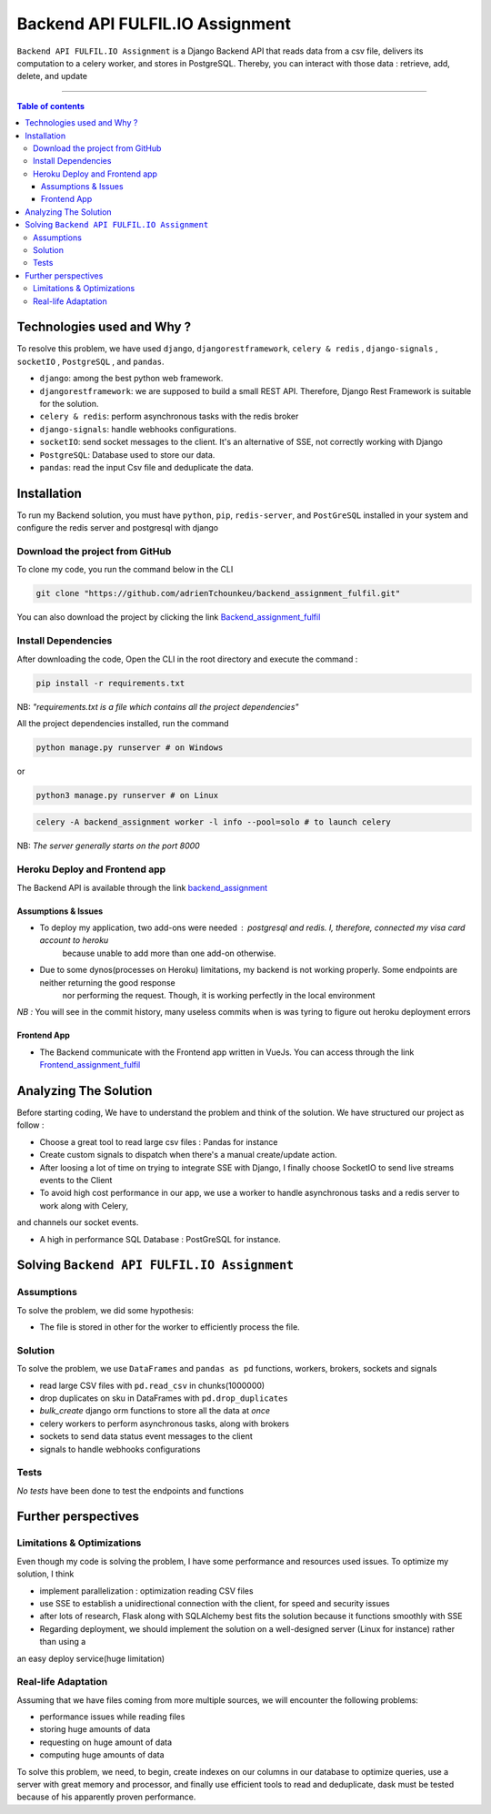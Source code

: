 Backend API FULFIL.IO Assignment
================================

|Python-Versions| |pip-Version| |django-Version| |drf-Version|  |postgre-Version| |celery-Version| |redis-Version| |Pandas-Version| |Requests-Version| |socket-Version|

``Backend API FULFIL.IO Assignment`` is a Django Backend API that reads data from a csv file, delivers its computation
to a celery worker, and stores in PostgreSQL. Thereby, you can interact with those data : retrieve, add, delete, and update

--------------------------------------

.. contents:: Table of contents
   :backlinks: top
   :local:

Technologies used and Why ?
---------------------------

To resolve this problem, we have used ``django``, ``djangorestframework``,
``celery & redis`` , ``django-signals`` , ``socketIO`` , ``PostgreSQL`` , and ``pandas``.

* ``django``: among the best python web framework.
* ``djangorestframework``: we are supposed to build a small REST API. Therefore, Django Rest Framework is suitable for the solution.
* ``celery & redis``: perform asynchronous tasks with the redis broker
* ``django-signals``: handle webhooks configurations.
* ``socketIO``: send socket messages to the client. It's an alternative of SSE, not correctly working with Django
* ``PostgreSQL``: Database used to store our data.
* ``pandas``: read the input Csv file and deduplicate the data.


Installation
------------

To run my Backend solution, you must have ``python``,  ``pip``, ``redis-server``, and ``PostGreSQL`` installed in your system and configure
the redis server and postgresql with django

Download the project from GitHub
~~~~~~~~~~~~~~~~~~~~~~~~~~~~~~~~~

To clone my code, you run the command below in the CLI

.. code:: sh

    git clone "https://github.com/adrienTchounkeu/backend_assignment_fulfil.git"

You can also download the project by clicking the link `Backend_assignment_fulfil <https://github.com/adrienTchounkeu/backend_assignment_fulfil.git>`_


Install Dependencies
~~~~~~~~~~~~~~~~~~~~~

After downloading the code, Open the CLI in the root directory and execute the command :

.. code:: sh

   pip install -r requirements.txt


NB: *"requirements.txt is a file which contains all the project dependencies"*

All the project dependencies installed, run the command

.. code:: sh

   python manage.py runserver # on Windows

or

.. code:: sh

   python3 manage.py runserver # on Linux

.. code:: sh

    celery -A backend_assignment worker -l info --pool=solo # to launch celery

NB: *The server generally starts on the port 8000*


Heroku Deploy and Frontend app
~~~~~~~~~~~~~~~~~~~~~~~~~~~~~~~

The Backend API is available through the link `backend_assignment <https://backend-assignment-fulfil.herokuapp.com>`_

Assumptions & Issues
####################

* To deploy my application, two add-ons were needed : postgresql and redis. I, therefore, connected my visa card account to heroku
    because unable to add more than one add-on otherwise.

* Due to some dynos(processes on Heroku) limitations, my backend is not working properly. Some endpoints are neither returning the good response
    nor performing the request. Though, it is working perfectly in the local environment

*NB :* You will see in the commit history, many useless commits when is was tyring to figure out heroku deployment errors

Frontend App
############

* The Backend communicate with the Frontend app written in VueJs. You can access through the link `Frontend_assignment_fulfil <https://github.com/adrienTchounkeu/frontend_assignment_fulfil.git>`_




Analyzing The Solution
----------------------

Before starting coding, We have to understand the problem and think of the solution. We have structured our project as follow :

* Choose a great tool to read large csv files : Pandas for instance
* Create custom signals to dispatch when there's a manual create/update action.
* After loosing a lot of time on trying to integrate SSE with Django, I finally choose SocketIO to send live streams events to the Client
* To avoid high cost performance in our app, we use a worker to handle asynchronous tasks and a redis server to work along with Celery,
and channels our socket events.

* A high in performance SQL Database : PostGreSQL for instance.


Solving ``Backend API FULFIL.IO Assignment``
-------------------------------------------

Assumptions
~~~~~~~~~~~

To solve the problem, we did some hypothesis:

* The file is stored in other for the worker to efficiently process the file.

Solution
~~~~~~~~~~~

To solve the problem, we use ``DataFrames`` and ``pandas as pd`` functions, workers, brokers, sockets and signals

* read large CSV files with ``pd.read_csv`` in chunks(1000000)
* drop duplicates on sku in DataFrames with ``pd.drop_duplicates``
* *bulk_create* django orm functions to store all the data at *once*
* celery workers to perform asynchronous tasks, along with brokers
* sockets to send data status event messages to the client
* signals to handle webhooks configurations

Tests
~~~~~

*No tests* have been done to test the endpoints and functions



Further perspectives
---------------------

Limitations & Optimizations
~~~~~~~~~~~~~~~~~~~~~~~~~~~

Even though my code is solving the problem, I have some performance and resources used issues.
To optimize my solution, I think

* implement parallelization : optimization reading CSV files
* use SSE to establish a unidirectional connection with the client, for speed and security issues
* after lots of research, Flask along with SQLAlchemy best fits the solution because it functions smoothly with SSE
* Regarding deployment, we should implement the solution on a well-designed server (Linux for instance) rather than using a
an easy deploy service(huge limitation)

Real-life Adaptation
~~~~~~~~~~~~~~~~~~~~

Assuming that we have files coming from more multiple sources, we will encounter the following problems:

* performance issues while reading files
* storing huge amounts of data
* requesting on huge amount of data
* computing huge amounts of data

To solve this problem, we need, to begin, create indexes on our columns in our database to optimize queries,
use a server with great memory and processor, and finally use efficient tools to read and deduplicate, dask must be tested
because of his apparently proven performance.


.. |Python-Versions| image:: https://img.shields.io/pypi/pyversions/pip?logo=python&logoColor=white   :alt: Python Version
.. |pip-Version| image:: https://img.shields.io/pypi/v/pip?label=pip&logoColor=white   :alt: pip Version
.. |django-Version| image:: https://img.shields.io/pypi/v/django?label=django&logo=django   :alt: django Version
.. |drf-Version| image:: https://img.shields.io/pypi/v/djangorestframework?label=djangorestframework
.. |celery-Version| image:: https://img.shields.io/pypi/v/celery?label=celery&logo=celeryhttps://img.shields.io/pypi/v/celery?label=celery&logo=celery   :alt: Celery Version
.. |redis-Version| image:: https://img.shields.io/pypi/v/redis?label=redis&logo=redis   :alt: Redis Version
.. |Pandas-Version| image:: https://img.shields.io/pypi/v/pandas?label=pandas&logo=pandas&logoColor=white   :alt: pandas Version
.. |Requests-Version| image:: https://img.shields.io/pypi/v/requests?label=requests
.. |socket-Version| image:: https://img.shields.io/pypi/v/socketio?label=socketio&logo=socketio   :alt: socket Version
.. |postgre-Version| image:: https://img.shields.io/badge/postgresql-13-blue   :alt: postgre Version

